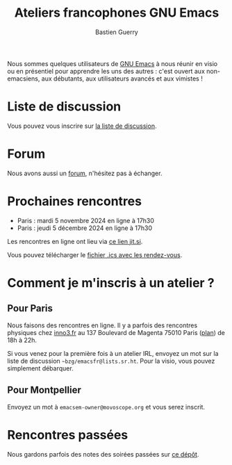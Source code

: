 #+title: Ateliers francophones GNU Emacs
#+author: Bastien Guerry
#+options: toc:nil html-preamble:nil html-postamble:nil num:nil html-style:nil
#+html_head: <link rel="stylesheet" type="text/css" href="index.css" />

Nous sommes quelques utilisateurs de [[https://www.gnu.org/software/emacs/][GNU Emacs]] à nous réunir en visio
ou en présentiel pour apprendre les uns des autres : c'est ouvert aux
non-emacsiens, aux débutants, aux utilisateurs avancés et aux
vimistes !

* Liste de discussion

Vous pouvez vous inscrire sur [[https://lists.sr.ht/~bzg/emacsfr][la liste de discussion]].

* Forum

Nous avons aussi un [[https://emacs.gnu.re][forum]], n'hésitez pas à échanger.

* Prochaines rencontres

- Paris : mardi 5 novembre 2024 en ligne à 17h30
- Paris : jeudi 5 décembre 2024 en ligne à 17h30

Les rencontres en ligne ont lieu via [[https://meet.jit.si/EmacsParis022023][ce lien jit.si]].

Vous pouvez télécharger le [[./emacs-paris-meetups.ics][fichier .ics avec les rendez-vous]].

* Comment je m'inscris à un atelier ?

** Pour Paris

Nous faisons des rencontres en ligne.  Il y a parfois des rencontres
physiques chez [[http://inno3.fr][inno3.fr]] au 137 Boulevard de Magenta 75010 Paris ([[http://www.openstreetmap.org/#map=16/48.8818/2.3514][plan]])
de 18h à 22h.

Si vous venez pour la première fois à un atelier IRL, envoyez un mot
sur la liste de discussion =~bzg/emacsfr@lists.sr.ht=.  Pour la visio,
vous pouvez simplement débarquer.

** Pour Montpellier

Envoyez un mot à =emacsem-owner@movoscope.org= et vous serez inscrit.

* Rencontres passées

Nous gardons parfois des notes des soirées passées sur [[https://gitlab.com/bzg2/emacsparis/blob/master/README.org][ce dépôt]].
